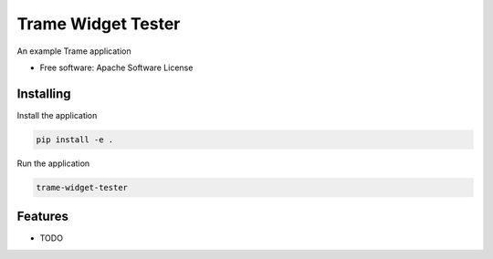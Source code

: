 ===================
Trame Widget Tester
===================

An example Trame application


* Free software: Apache Software License


Installing
----------

Install the application

.. code-block:: console

    pip install -e .


Run the application

.. code-block:: console

    trame-widget-tester

Features
--------

* TODO
